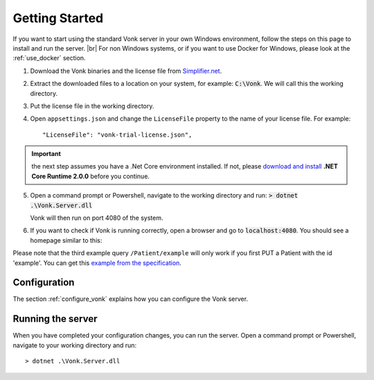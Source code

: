 .. _getting_started:

===============
Getting Started
===============

If you want to start using the standard Vonk server in your own Windows environment, follow the steps on this page to install
and run the server. |br|
For non Windows systems, or if you want to use Docker for Windows, please look at the :ref:`use_docker` section.

1.	Download the Vonk binaries and the license file from `Simplifier.net <https://simplifier.net/vonk>`_.
	
2.	Extract the downloaded files to a location on your system, for example: :code:`C:\Vonk`. We will call this the 
	working directory.

3.	Put the license file in the	working directory.

4.	Open ``appsettings.json`` and change the ``LicenseFile`` property to the name of your license file. For example::

	"LicenseFile": "vonk-trial-license.json",

.. important:: the next step assumes you have a .Net Core environment installed. If not, please `download and install
  <https://www.microsoft.com/net/download/core#/runtime/>`_ **.NET Core Runtime 2.0.0** before you continue.

5.	Open a command prompt or Powershell, navigate to the working directory and run:
	:code:`> dotnet .\Vonk.Server.dll`

	Vonk will then run on port 4080 of the system.
	
6.	If you want to check if Vonk is running correctly, open a browser and go to :code:`localhost:4080`.
	You should see a homepage similar to this:
   
.. image:: ./images/localhost_home.png
  :align: center

Please note that the third example query ``/Patient/example`` will only work if you first PUT a Patient with the id 'example'.
You can get this `example from the specification <http://www.hl7.org/implement/standards/fhir/patient-example.json>`_.

Configuration
-------------

The section :ref:`configure_vonk` explains how you can configure the Vonk server.

.. _vonk_run:

Running the server
------------------

When you have completed your configuration changes, you can run the server.
Open a command prompt or Powershell, navigate to your working directory and run:
::

	> dotnet .\Vonk.Server.dll


.. |br| raw:: html

   <br />
